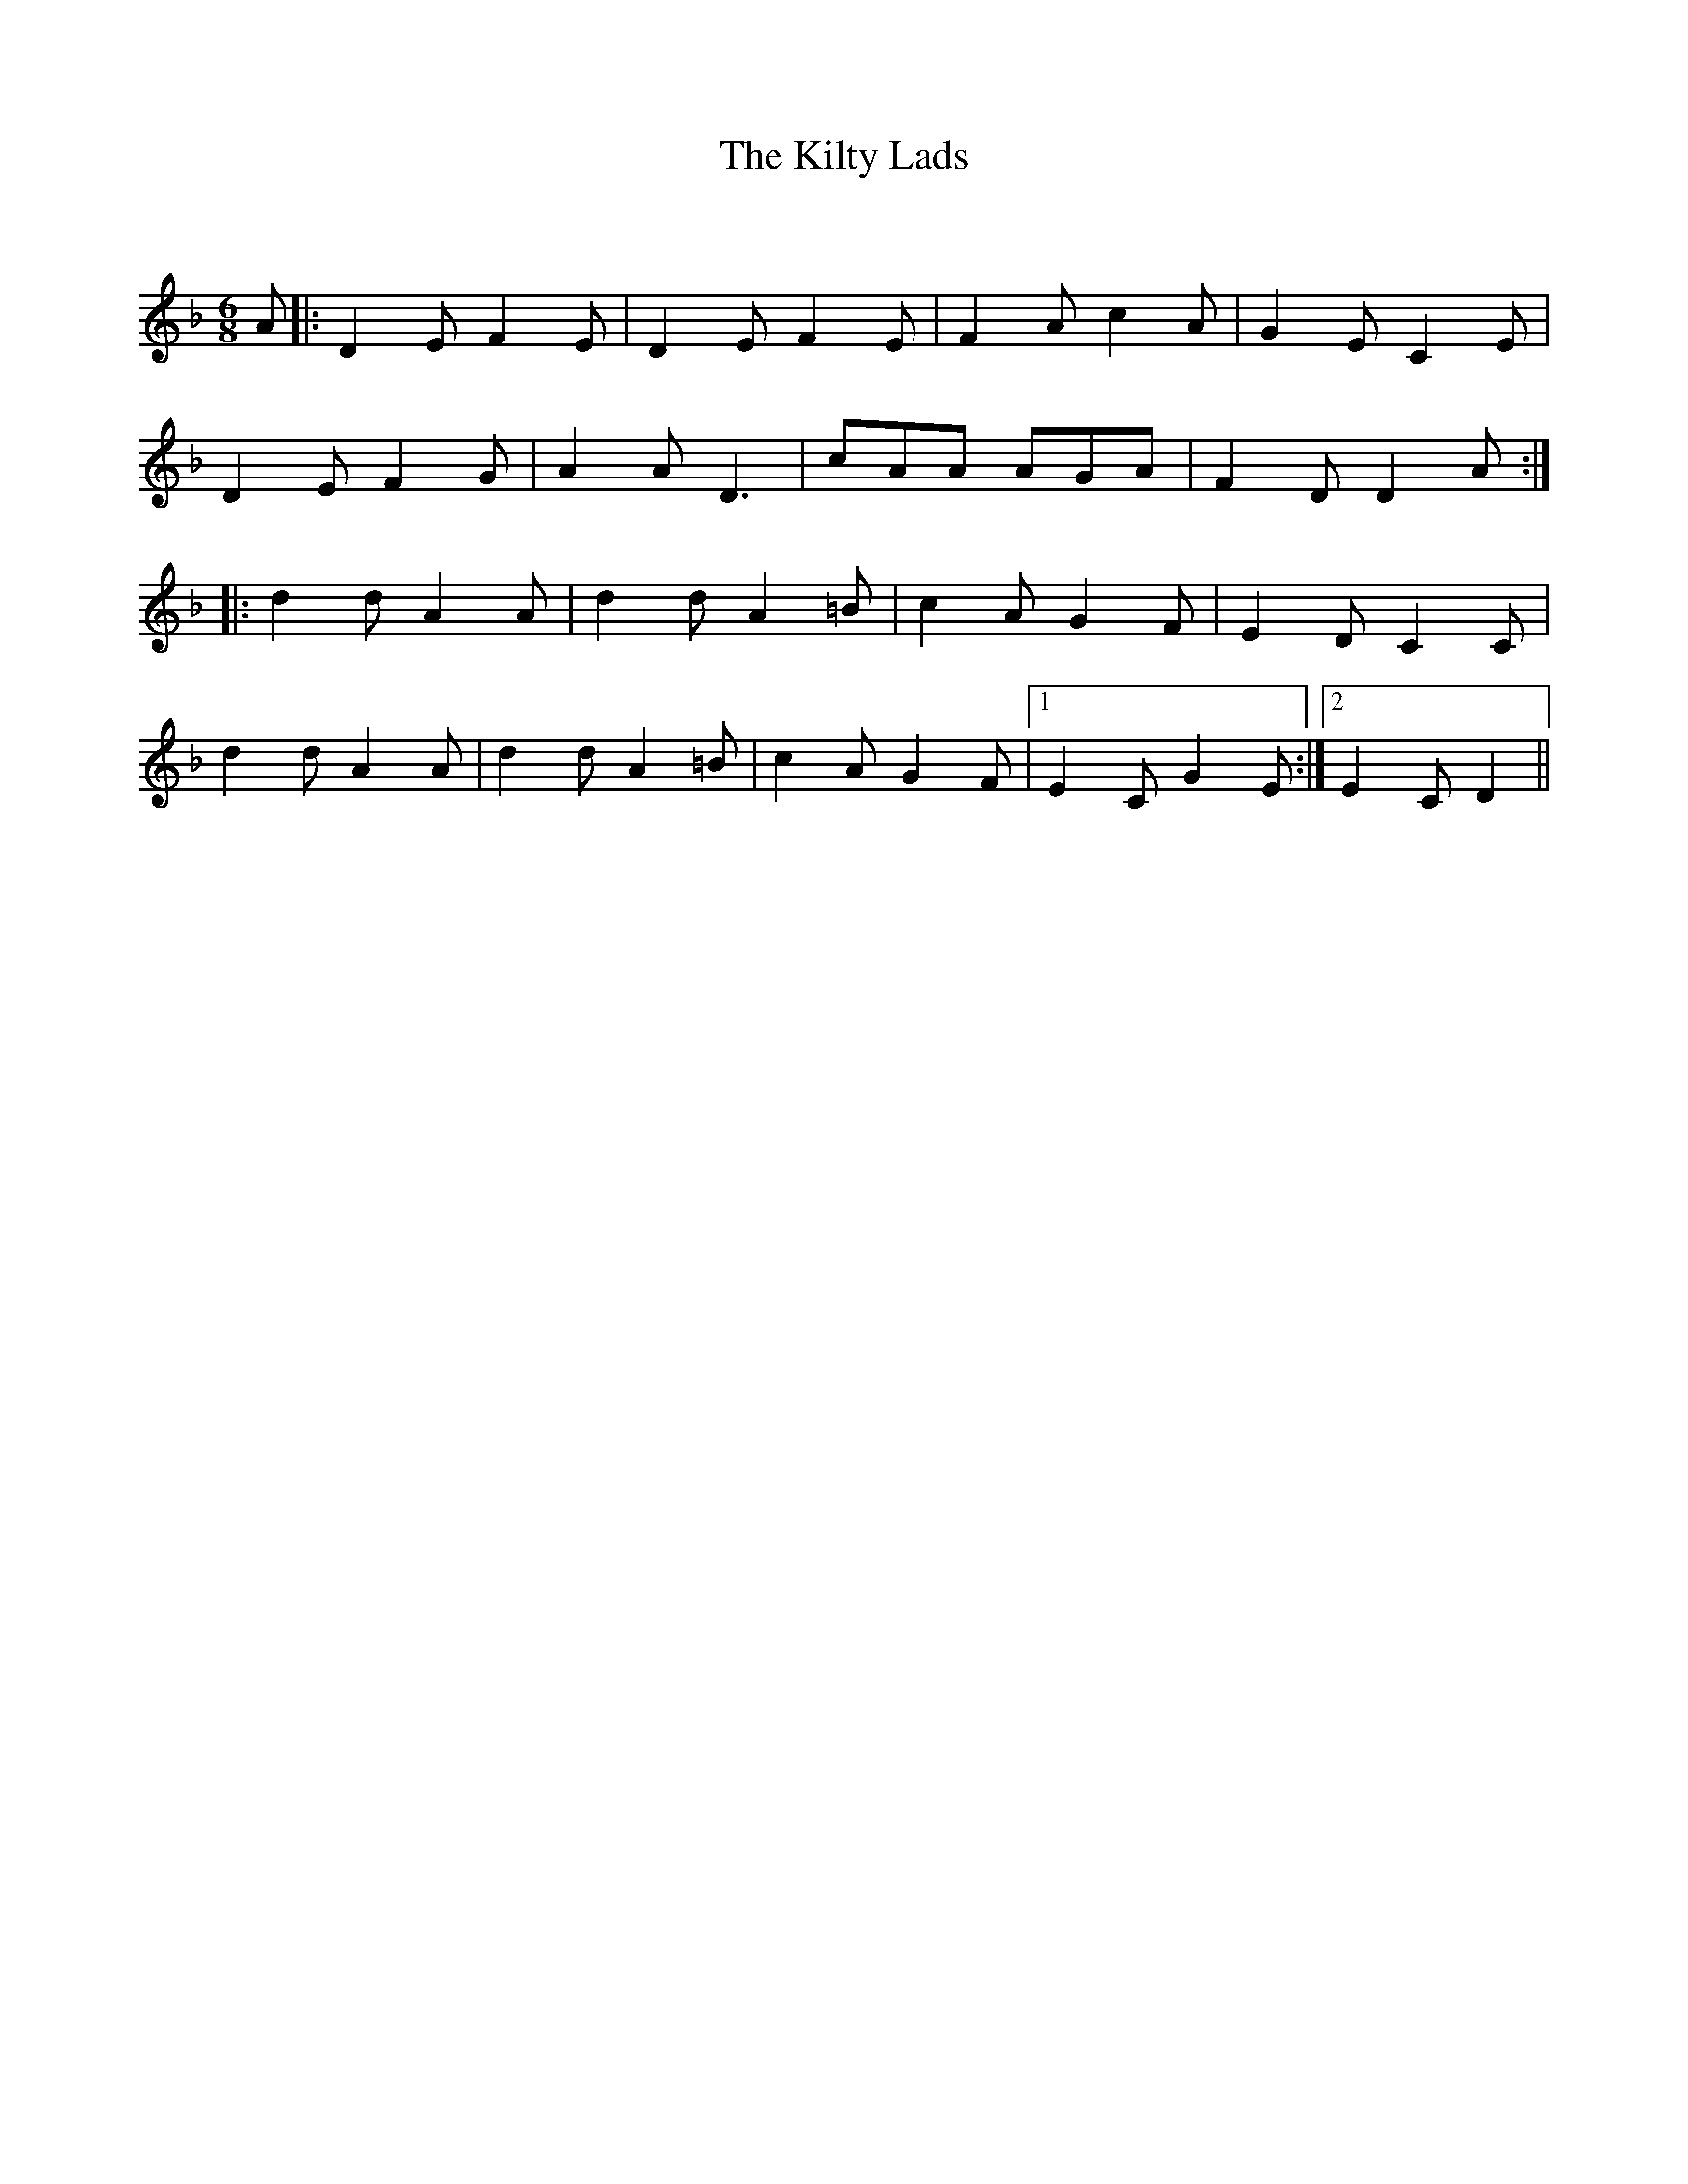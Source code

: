 X:1
T: The Kilty Lads
C:
R:Jig
Q:180
K:Dm
M:6/8
L:1/16
A2|:D4E2F4E2|D4E2F4E2|F4A2c4A2|G4E2C4E2|
D4E2F4G2|A4A2D6|c2A2A2 A2G2A2|F4D2D4A2:|
|:d4d2A4A2|d4d2A4=B2|c4A2G4F2|E4D2C4C2|
d4d2A4A2|d4d2A4=B2|c4A2G4F2|1E4C2G4E2:|2E4C2D4||
